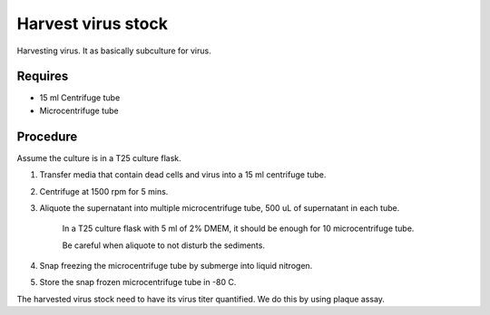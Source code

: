 Harvest virus stock
===================

Harvesting virus. It as basically subculture for virus.  

Requires 
--------
* 15 ml Centrifuge tube 
* Microcentrifuge tube 

Procedure
---------

Assume the culture is in a T25 culture flask. 

#. Transfer media that contain dead cells and virus into a 15 ml centrifuge tube. 
#. Centrifuge at 1500 rpm for 5 mins. 
#. Aliquote the supernatant into multiple microcentrifuge tube, 500 uL of supernatant in each tube.

    In a T25 culture flask with 5 ml of 2% DMEM, it should be enough for 10 microcentrifuge tube. 

    Be careful when aliquote to not disturb the sediments. 

#. Snap freezing the microcentrifuge tube by submerge into liquid nitrogen. 
#. Store the snap frozen microcentrifuge tube in -80 C. 

The harvested virus stock need to have its virus titer quantified. We do this by using plaque assay. 
